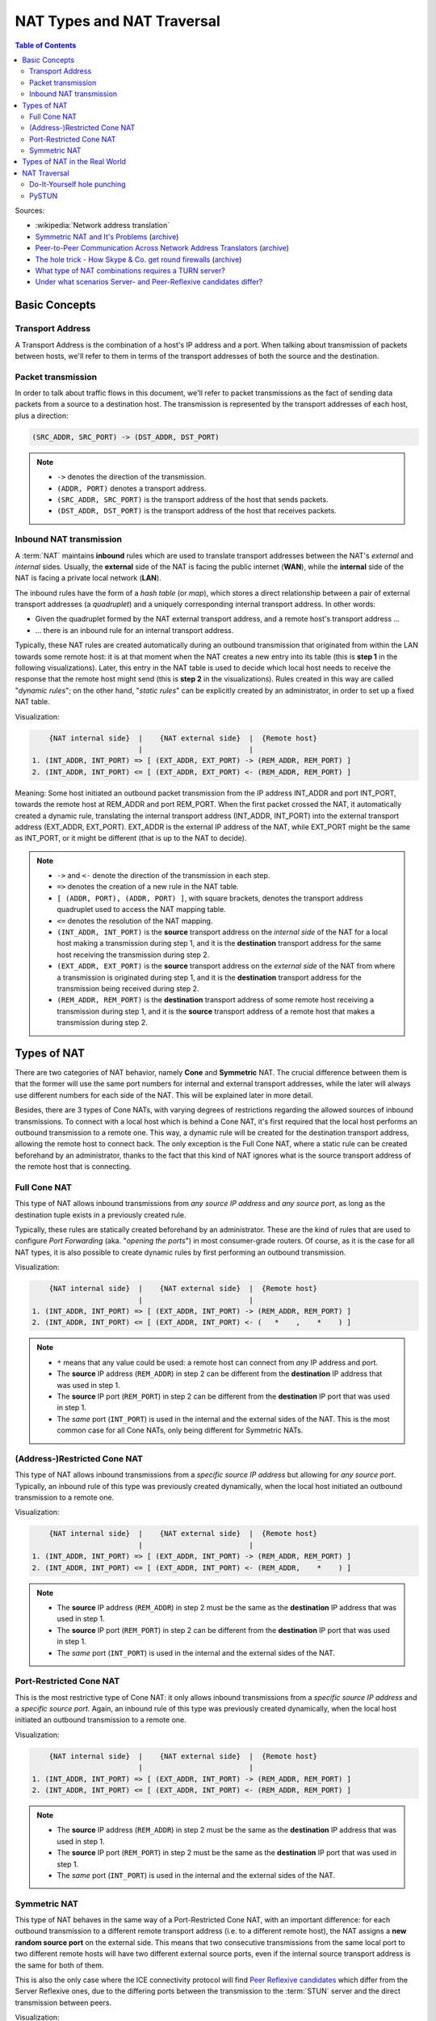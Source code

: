 ===========================
NAT Types and NAT Traversal
===========================

.. contents:: Table of Contents

Sources:

- :wikipedia:`Network address translation`
- `Symmetric NAT and It's Problems <https://www.think-like-a-computer.com/2011/09/19/symmetric-nat/>`__ (`archive <https://archive.is/jt4c2>`__)
- `Peer-to-Peer Communication Across Network Address Translators <http://www.brynosaurus.com/pub/net/p2pnat/>`__ (`archive <https://archive.is/u7His>`__)
- `The hole trick - How Skype & Co. get round firewalls <http://www.h-online.com/security/features/How-Skype-Co-get-round-firewalls-747197.html>`__ (`archive <https://archive.is/NTvAl>`__)
- `What type of NAT combinations requires a TURN server? <https://stackoverflow.com/questions/31424904/what-type-of-nat-combinations-requires-a-turn-server>`__
- `Under what scenarios Server- and Peer-Reflexive candidates differ? <https://stackoverflow.com/questions/19905239/under-what-scenarios-does-server-reflexive-and-peer-reflexive-addresses-candidat>`__



Basic Concepts
==============

Transport Address
-----------------

A Transport Address is the combination of a host's IP address and a port. When talking about transmission of packets between hosts, we'll refer to them in terms of the transport addresses of both the source and the destination.



Packet transmission
-------------------

In order to talk about traffic flows in this document, we'll refer to packet transmissions as the fact of sending data packets from a source to a destination host. The transmission is represented by the transport addresses of each host, plus a direction:

.. code-block:: text

   (SRC_ADDR, SRC_PORT) -> (DST_ADDR, DST_PORT)

.. note::

   - ``->`` denotes the direction of the transmission.
   - ``(ADDR, PORT)`` denotes a transport address.
   - ``(SRC_ADDR, SRC_PORT)`` is the transport address of the host that sends packets.
   - ``(DST_ADDR, DST_PORT)`` is the transport address of the host that receives packets.



Inbound NAT transmission
------------------------

A :term:`NAT` maintains **inbound** rules which are used to translate transport addresses between the NAT's *external* and *internal* sides. Usually, the **external** side of the NAT is facing the public internet (**WAN**), while the **internal** side of the NAT is facing a private local network (**LAN**).

The inbound rules have the form of a *hash table* (or *map*), which stores a direct relationship between a pair of external transport addresses (a *quadruplet*) and a uniquely corresponding internal transport address. In other words:

- Given the quadruplet formed by the NAT external transport address, and a remote host's transport address ...
- ... there is an inbound rule for an internal transport address.

Typically, these NAT rules are created automatically during an outbound transmission that originated from within the LAN towards some remote host: it is at that moment when the NAT creates a new entry into its table (this is **step 1** in the following visualizations). Later, this entry in the NAT table is used to decide which local host needs to receive the response that the remote host might send (this is **step 2** in the visualizations). Rules created in this way are called "*dynamic rules*"; on the other hand, "*static rules*" can be explicitly created by an administrator, in order to set up a fixed NAT table.

Visualization:

.. code-block:: text

       {NAT internal side}  |    {NAT external side}  |  {Remote host}
                            |                         |
   1. (INT_ADDR, INT_PORT) => [ (EXT_ADDR, EXT_PORT) -> (REM_ADDR, REM_PORT) ]
   2. (INT_ADDR, INT_PORT) <= [ (EXT_ADDR, EXT_PORT) <- (REM_ADDR, REM_PORT) ]

Meaning: Some host initiated an outbound packet transmission from the IP address INT_ADDR and port INT_PORT, towards the remote host at REM_ADDR and port REM_PORT. When the first packet crossed the NAT, it automatically created a dynamic rule, translating the internal transport address (INT_ADDR, INT_PORT) into the external transport address (EXT_ADDR, EXT_PORT). EXT_ADDR is the external IP address of the NAT, while EXT_PORT might be the same as INT_PORT, or it might be different (that is up to the NAT to decide).

.. note::

   - ``->`` and ``<-`` denote the direction of the transmission in each step.
   - ``=>`` denotes the creation of a new rule in the NAT table.
   - ``[ (ADDR, PORT), (ADDR, PORT) ]``, with square brackets, denotes the transport address quadruplet used to access the NAT mapping table.
   - ``<=`` denotes the resolution of the NAT mapping.
   - ``(INT_ADDR, INT_PORT)`` is the **source** transport address on the *internal side* of the NAT for a local host making a transmission during step 1, and it is the **destination** transport address for the same host receiving the transmission during step 2.
   - ``(EXT_ADDR, EXT_PORT)`` is the **source** transport address on the *external side* of the NAT from where a transmission is originated during step 1, and it is the **destination** transport address for the transmission being received during step 2.
   - ``(REM_ADDR, REM_PORT)`` is the **destination** transport address of some remote host receiving a transmission during step 1, and it is the **source** transport address of a remote host that makes a transmission during step 2.



Types of NAT
============

There are two categories of NAT behavior, namely **Cone** and **Symmetric** NAT. The crucial difference between them is that the former will use the same port numbers for internal and external transport addresses, while the later will always use different numbers for each side of the NAT. This will be explained later in more detail.

Besides, there are 3 types of Cone NATs, with varying degrees of restrictions regarding the allowed sources of inbound transmissions. To connect with a local host which is behind a Cone NAT, it's first required that the local host performs an outbound transmission to a remote one. This way, a dynamic rule will be created for the destination transport address, allowing the remote host to connect back. The only exception is the Full Cone NAT, where a static rule can be created beforehand by an administrator, thanks to the fact that this kind of NAT ignores what is the source transport address of the remote host that is connecting.



Full Cone NAT
-------------

This type of NAT allows inbound transmissions from *any source IP address* and *any source port*, as long as the destination tuple exists in a previously created rule.

Typically, these rules are statically created beforehand by an administrator. These are the kind of rules that are used to configure *Port Forwarding* (aka. "*opening the ports*") in most consumer-grade routers. Of course, as it is the case for all NAT types, it is also possible to create dynamic rules by first performing an outbound transmission.

Visualization:

.. code-block:: text

       {NAT internal side}  |    {NAT external side}  |  {Remote host}
                            |                         |
   1. (INT_ADDR, INT_PORT) => [ (EXT_ADDR, INT_PORT) -> (REM_ADDR, REM_PORT) ]
   2. (INT_ADDR, INT_PORT) <= [ (EXT_ADDR, INT_PORT) <- (   *    ,    *    ) ]

.. note::

   - ``*`` means that any value could be used: a remote host can connect from *any* IP address and port.
   - The **source** IP address (``REM_ADDR``) in step 2 can be different from the **destination** IP address that was used in step 1.
   - The **source** IP port (``REM_PORT``) in step 2 can be different from the **destination** IP port that was used in step 1.
   - The *same* port (``INT_PORT``) is used in the internal and the external sides of the NAT. This is the most common case for all Cone NATs, only being different for Symmetric NATs.



(Address-)Restricted Cone NAT
-----------------------------

This type of NAT allows inbound transmissions from a *specific source IP address* but allowing for *any source port*. Typically, an inbound rule of this type was previously created dynamically, when the local host initiated an outbound transmission to a remote one.

Visualization:

.. code-block:: text

       {NAT internal side}  |    {NAT external side}  |  {Remote host}
                            |                         |
   1. (INT_ADDR, INT_PORT) => [ (EXT_ADDR, INT_PORT) -> (REM_ADDR, REM_PORT) ]
   2. (INT_ADDR, INT_PORT) <= [ (EXT_ADDR, INT_PORT) <- (REM_ADDR,    *    ) ]

.. note::

   - The **source** IP address (``REM_ADDR``) in step 2 must be the same as the **destination** IP address that was used in step 1.
   - The **source** IP port (``REM_PORT``) in step 2 can be different from the **destination** IP port that was used in step 1.
   - The *same* port (``INT_PORT``) is used in the internal and the external sides of the NAT.



Port-Restricted Cone NAT
------------------------

This is the most restrictive type of Cone NAT: it only allows inbound transmissions from a *specific source IP address* and a *specific source port*. Again, an inbound rule of this type was previously created dynamically, when the local host initiated an outbound transmission to a remote one.

Visualization:

.. code-block:: text

       {NAT internal side}  |    {NAT external side}  |  {Remote host}
                            |                         |
   1. (INT_ADDR, INT_PORT) => [ (EXT_ADDR, INT_PORT) -> (REM_ADDR, REM_PORT) ]
   2. (INT_ADDR, INT_PORT) <= [ (EXT_ADDR, INT_PORT) <- (REM_ADDR, REM_PORT) ]

.. note::

   - The **source** IP address (``REM_ADDR``) in step 2 must be the same as the **destination** IP address that was used in step 1.
   - The **source** IP port (``REM_PORT``) in step 2 must be the same as the **destination** IP port that was used in step 1.
   - The *same* port (``INT_PORT``) is used in the internal and the external sides of the NAT.



.. _nat-symmetric:

Symmetric NAT
-------------

This type of NAT behaves in the same way of a Port-Restricted Cone NAT, with an important difference: for each outbound transmission to a different remote transport address (i.e. to a different remote host), the NAT assigns a **new random source port** on the external side. This means that two consecutive transmissions from the same local port to two different remote hosts will have two different external source ports, even if the internal source transport address is the same for both of them.

This is also the only case where the ICE connectivity protocol will find `Peer Reflexive candidates <https://tools.ietf.org/html/rfc5245#section-7.1.3.2.1>`__ which differ from the Server Reflexive ones, due to the differing ports between the transmission to the :term:`STUN` server and the direct transmission between peers.

Visualization:

.. code-block:: text

       {NAT internal side}  |    {NAT external side}  |  {Remote host}
                            |                         |
   1. (INT_ADDR, INT_PORT) => [ (EXT_ADDR, EXT_PORT1) -> (REM_ADDR, REM_PORT1) ]
   2. (INT_ADDR, INT_PORT) <= [ (EXT_ADDR, EXT_PORT1) <- (REM_ADDR, REM_PORT1) ]
   ...
   3. (INT_ADDR, INT_PORT) => [ (EXT_ADDR, EXT_PORT2) -> (REM_ADDR, REM_PORT2) ]
   4. (INT_ADDR, INT_PORT) <= [ (EXT_ADDR, EXT_PORT2) <- (REM_ADDR, REM_PORT2) ]

.. note::

   - When the outbound transmission is done in step 1, ``EXT_PORT1`` gets defined as a new random port number, assigned for the new remote transport address ``(REM_ADDR, REM_PORT1)``.
   - Later, another outbound transmission is done in step 3, from the same local address and port to the same remote host but at a different port. ``EXT_PORT2`` is a new random port number, assigned for the new remote transport address ``(REM_ADDR, REM_PORT2)``.



Types of NAT in the Real World
==============================

Quoting from :wikipedia:`Wikipedia <en,Network_address_translation#Methods_of_translation>`:

    This terminology has been the source of much confusion, as it has proven inadequate at describing real-life NAT behavior. Many NAT implementations combine these types, and it is, therefore, better to refer to specific individual NAT behaviors instead of using the Cone/Symmetric terminology. :rfc:`4787` attempts to alleviate this issue by introducing standardized terminology for observed behaviors. For the first bullet in each row of the above table, the RFC would characterize Full-Cone, Restricted-Cone, and Port-Restricted Cone NATs as having an *Endpoint-Independent Mapping*, whereas it would characterize a Symmetric NAT as having an *Address-* and *Port-Dependent Mapping*. For the second bullet in each row of the above table, :rfc:`4787` would also label Full-Cone NAT as having an *Endpoint-Independent Filtering*, Restricted-Cone NAT as having an *Address-Dependent Filtering*, Port-Restricted Cone NAT as having an *Address and Port-Dependent Filtering*, and Symmetric NAT as having either an *Address-Dependent Filtering* or *Address and Port-Dependent Filtering*. There are other classifications of NAT behavior mentioned, such as whether they preserve ports, when and how mappings are refreshed, whether external mappings can be used by internal hosts (i.e., its :wikipedia:`Hairpinning` behavior), and the level of determinism NATs exhibit when applying all these rules.[2]

    Especially, most NATs combine *symmetric NAT* for outbound transmissions with *static port mapping*, where inbound packets addressed to the external address and port are redirected to a specific internal address and port. Some products can redirect packets to several internal hosts, e.g., to divide the load between a few servers. However, this introduces problems with more sophisticated communications that have many interconnected packets, and thus is rarely used.



NAT Traversal
=============

The NAT mechanism is implemented in a vast majority of home and corporate routers, and it completely prevents the possibility of running any kind of server software in a local host that sits behind these kinds of devices. NAT Traversal, also known as *Hole Punching*, is the procedure of opening an inbound port in the NAT tables of these routers.

To connect with a local host which is behind any type of NAT, it's first required that the local host performs an outbound transmission to the remote one. This way, a dynamic rule will be created for the destination transport address, allowing the remote host to connect back.

In order to tell one host when it has to perform an outbound transmission to another one, and the destination transport address it must use, the typical solution is to use a helper service such as :term:`STUN`. This is usually managed by a third host, a server sitting on a public internet address. It retrieves the external IP and port of each peer, and gives that information to the other peers that want to communicate.

:term:`STUN` / :term:`TURN` requirements:

- Symmetric to Symmetric: *TURN*.
- Symmetric to Port-Restricted Cone: *TURN*.
- Symmetric to Address-Restricted Cone: *STUN* (but probably not reliable).
- Symmetric to Full Cone: *STUN*.
- Everything else: *STUN*.



Do-It-Yourself hole punching
----------------------------

It is very easy to test the NAT capabilities in a local network. To do this, you need access to two hosts:

A. One siting behind a NAT. We'll call this the host **A**.
B. One directly connected to the internet, with no firewall. This is host **B**.

Set some helper variables: the *public* IP address of each host, and their listening ports:

.. code-block:: bash

   A_IP="11.11.11.11"  # Public IP address of the NAT which hides the host A
   A_PORT="1111"       # Listening port on the host A
   B_IP="22.22.22.22"  # Public IP address of the host B
   B_PORT="2222"       # Listening port of the host B

1. **A** starts listening for data. Leave this running in A:

   .. code-block:: bash

      nc -4nul "$A_PORT"

2. **B** tries to send data, but the NAT in front of **A** will discard the packets. Run in B:

   .. code-block:: bash

      echo "TEST" | nc -4nu -q 1 -p "$B_PORT" "$A_IP" "$A_PORT"

3. **A** performs a hole punch, forcing its NAT to create a new inbound rule. **B** awaits for the UDP packet, for verification purposes.

   Run in B:

   .. code-block:: bash

      sudo tcpdump -n -i eth0 "src host $A_IP and udp dst port $B_PORT"

   Run in A:

   .. code-block:: bash

      sudo hping3 --count 1 --udp --baseport "$A_PORT" --keep --destport "$B_PORT" "$B_IP"

4. **B** tries to send data again. Run in B:

   .. code-block:: bash

      echo "TEST" | nc -4nu -q 1 -p "$B_PORT" "$A_IP" "$A_PORT"

.. note::

   - The difference between a Cone NAT and a Symmetric NAT can be detected during step 3. If the ``tcpdump`` command on **B** shows a source port equal to ``$A_PORT``, then the NAT is respecting the source port chosen by the application, which means that it is one of the Cone NAT types. However, if ``tcpdump`` shows that the source port is different from ``$A_PORT``, then the NAT is changing the source port during outbound mapping, which means that it is a Symmetric NAT.

   - In the case of a Cone NAT, the data sent from **B** should arrive correctly at **A** after step 4.

   - In the case of a Symmetric NAT, the data sent from **B** won't arrive at **A** after step 4, because ``$A_PORT`` is the wrong destination port. If you write the correct port (as discovered in step 3) instead of ``$A_PORT``, then the data should arrive to **A**.



PySTUN
------

**PySTUN** is a tool that uses STUN servers in order to try and detect what is the type of the NAT, when ran from a host behind it.

Currently it has been best updated in one of its forks, so we suggest using that instead of the version from the original creator. To install and run:

.. code-block:: bash

   git clone https://github.com/konradkonrad/pystun.git pystun-konrad
   cd pystun-konrad/
   git checkout research
   mv README.md README.rst
   sudo python setup.py install
   pystun

